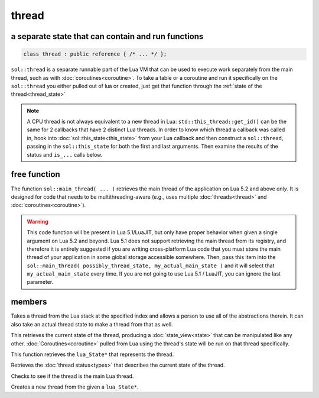 thread
======
a separate state that can contain and run functions
---------------------------------------------------

.. code-block:: cpp
	
	class thread : public reference { /* ... */ };

``sol::thread`` is a separate runnable part of the Lua VM that can be used to execute work separately from the main thread, such as with :doc:`coroutines<coroutine>`. To take a table or a coroutine and run it specifically on the ``sol::thread`` you either pulled out of lua or created, just get that function through the :ref:`state of the thread<thread_state>`

.. note::

	A CPU thread is not always equivalent to a new thread in Lua: ``std::this_thread::get_id()`` can be the same for 2 callbacks that have 2 distinct Lua threads. In order to know which thread a callback was called in, hook into :doc:`sol::this_state<this_state>` from your Lua callback and then construct a ``sol::thread``, passing in the ``sol::this_state`` for both the first and last arguments. Then examine the results of the status and ``is_...`` calls below.

free function
-------------

.. code-block:: cpp
	:caption: function: main_thread

	main_thread(lua_State* current, lua_State* backup_if_bad_platform = nullptr);

The function ``sol::main_thread( ... )`` retrieves the main thread of the application on Lua 5.2 and above *only*. It is designed for code that needs to be multithreading-aware (e.g., uses multiple :doc:`threads<thread>` and :doc:`coroutines<coroutine>`).

.. warning::
	
	This code function will be present in Lua 5.1/LuaJIT, but only have proper behavior when given a single argument on Lua 5.2 and beyond. Lua 5.1 does not support retrieving the main thread from its registry, and therefore it is entirely suggested if you are writing cross-platform Lua code that you must store the main thread of your application in some global storage accessible somewhere. Then, pass this item into the ``sol::main_thread( possibly_thread_state, my_actual_main_state )`` and it will select that ``my_actual_main_state`` every time. If you are not going to use Lua 5.1 / LuaJIT, you can ignore the last parameter.


members
-------

.. code-block:: cpp
	:caption: constructor: thread

	thread(stack_reference r);
	thread(lua_State* L, int index = -1);
	thread(lua_State* L, lua_State* actual_thread);

Takes a thread from the Lua stack at the specified index and allows a person to use all of the abstractions therein. It can also take an actual thread state to make a thread from that as well.

.. code-block:: cpp
	:caption: function: view into thread_state()'s state

	state_view state() const;

This retrieves the current state of the thread, producing a :doc:`state_view<state>` that can be manipulated like any other. :doc:`Coroutines<coroutine>` pulled from Lua using the thread's state will be run on that thread specifically.

.. _thread_state:

.. code-block:: cpp
	:caption: function: retrieve thread state object

	lua_State* thread_state () const;

This function retrieves the ``lua_State*`` that represents the thread.

.. code-block:: cpp
	:caption: current thread status

	thread_status status () const;

Retrieves the :doc:`thread status<types>` that describes the current state of the thread.

.. code-block:: cpp
	:caption: main thread status

	bool is_main_thread () const;

Checks to see if the thread is the main Lua thread.

.. code-block:: cpp
	:caption: function: thread creation
	:name: thread-create

	thread create();
	static thread create (lua_State* L);

Creates a new thread from the given a ``lua_State*``.